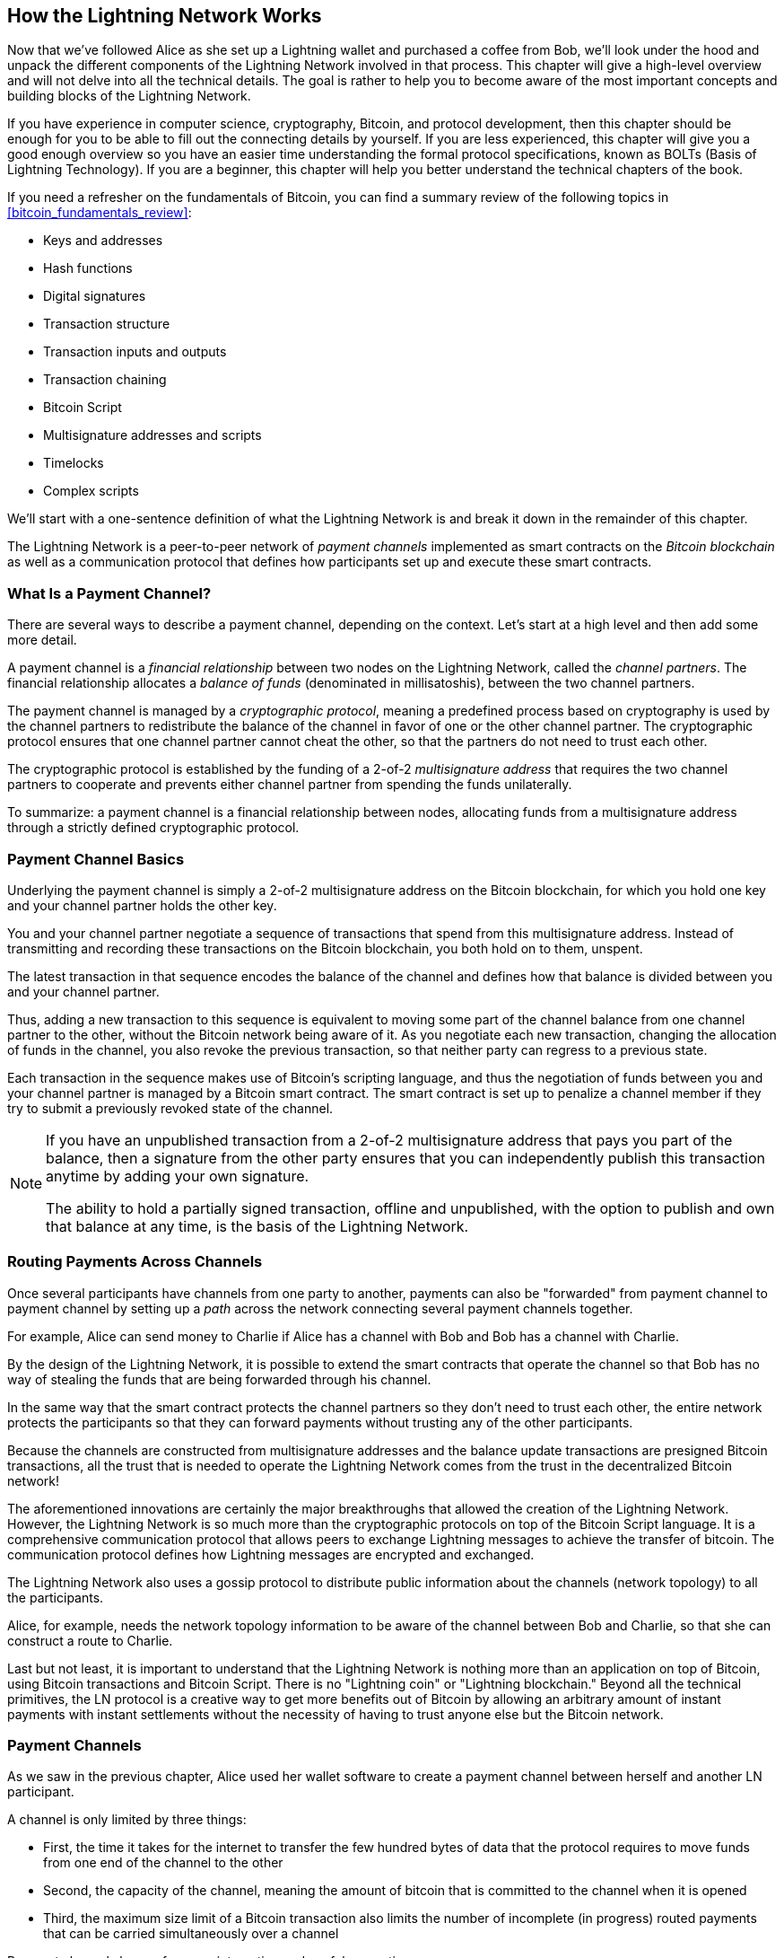 [[ch03_How_Lightning_Works]]
== How the Lightning Network Works

((("Lightning Network (generally)","mechanism of operation", id="ix_03_how_ln_works-asciidoc0", range="startofrange")))Now that we've followed Alice as she set up a Lightning wallet and purchased a coffee from Bob, we'll look under the hood and unpack the different components of the Lightning Network involved in that process.
This chapter will give a high-level overview and will not delve into all the technical details.
The goal is rather to help you to become aware of the most important concepts and building blocks of the Lightning Network.

If you have experience in computer science, cryptography, Bitcoin, and protocol development, then this chapter should be enough for you to be able to fill out the connecting details by yourself.
If you are less experienced, this chapter will give you a good enough overview so you have an easier time understanding the formal protocol specifications, known as BOLTs (Basis of Lightning Technology).
If you are a beginner, this chapter will help you better understand the technical chapters of the book.

If you need a refresher on the fundamentals of Bitcoin, you can find a summary review of the following topics in <<bitcoin_fundamentals_review>>:

* Keys and addresses
* Hash functions
* Digital signatures
* Transaction structure
* Transaction inputs and outputs
* Transaction chaining
* Bitcoin Script
* Multisignature addresses and scripts
* Timelocks
* Complex scripts

We'll start with a one-sentence definition of what the Lightning Network is and break it down in the remainder of this chapter.

The Lightning Network is a peer-to-peer network of _payment channels_ implemented as smart contracts on the _Bitcoin blockchain_ as well as a communication protocol that defines how participants set up and execute these smart contracts.

[[what_is_payment_channel]]
=== What Is a Payment Channel?

((("Lightning Network (generally)","payment channel defined")))((("payment channel","defined")))There are several ways to describe a payment channel, depending on the context. Let's start at a high level and then add some more detail.

A payment channel is a _financial relationship_ between two nodes on the Lightning Network, called the _channel partners_. The financial relationship allocates a _balance of funds_ (denominated in millisatoshis), between the two channel partners.

((("cryptographic protocol")))The payment channel is managed by a _cryptographic protocol_, meaning a predefined process based on cryptography is used by the channel partners to redistribute the balance of the channel in favor of one or the other channel partner. The cryptographic protocol ensures that one channel partner cannot cheat the other, so that the partners do not need to trust each other.

The cryptographic protocol is established by the funding of a 2-of-2 _multisignature address_ that requires the two channel partners to cooperate and prevents either channel partner from spending the funds unilaterally.

To summarize: a payment channel is a financial relationship between nodes, allocating funds from a multisignature address through a strictly defined cryptographic protocol.

=== Payment Channel Basics

((("Lightning Network (generally)","payment channel basics")))((("payment channel","basics")))Underlying the payment channel is simply a 2-of-2 multisignature address on the Bitcoin blockchain, for which you hold one key and your channel partner holds the other key.

You and your channel partner negotiate a sequence of transactions that spend from this multisignature address. Instead of transmitting and recording these transactions on the Bitcoin blockchain, you both hold on to them, unspent.

The latest transaction in that sequence encodes the balance of the channel and defines how that balance is divided between you and your channel partner.

Thus, adding a new transaction to this sequence is equivalent to moving some part of the channel balance from one channel partner to the other, without the Bitcoin network being aware of it. As you negotiate each new transaction, changing the allocation of funds in the channel, you also revoke the previous transaction, so that neither party can regress to a previous state.

Each transaction in the sequence makes use of Bitcoin's scripting language, and thus the negotiation of funds between you and your channel partner is managed by a Bitcoin smart contract.
The smart contract is set up to penalize a channel member if they try to submit a previously revoked state of the channel.

[NOTE]
====
If you have an unpublished transaction from a 2-of-2 multisignature address that pays you part of the balance, then a signature from the other party ensures that you can independently publish this transaction anytime by adding your own signature.

The ability to hold a partially signed transaction, offline and unpublished, with the option to publish and own that balance at any time, is the basis of the Lightning Network.
====

=== Routing Payments Across Channels

((("Lightning Network (generally)","routing payments across channels")))((("payment channel","routing payments across channels")))Once several participants have channels from one party to another, payments can also be "forwarded" from payment channel to payment channel by setting up a _path_ across the network connecting several payment channels together.

For example, Alice can send money to Charlie if Alice has a channel with Bob and Bob has a channel with Charlie.

By the design of the Lightning Network, it is possible to extend the smart contracts that operate the channel so that Bob has no way of stealing the funds that are being forwarded through his channel.

In the same way that the smart contract protects the channel partners so they don't need to trust each other, the entire network protects the participants so that they can forward payments without trusting any of the other participants.

Because the channels are constructed from multisignature addresses and the balance update transactions are presigned Bitcoin transactions, all the trust that is needed to operate the Lightning Network comes from the trust in the decentralized Bitcoin network!

The aforementioned innovations are certainly the major breakthroughs that allowed the creation of the Lightning Network.
However, the Lightning Network is so much more than the cryptographic protocols on top of the Bitcoin Script language.
It is a comprehensive communication protocol that allows peers to exchange Lightning messages to achieve the transfer of bitcoin.
The communication protocol defines how Lightning messages are encrypted and exchanged.

The Lightning Network also uses a gossip protocol to distribute public information about the channels (network topology) to all the participants.

Alice, for example, needs the network topology information to be aware of the channel between Bob and Charlie, so that she can construct a route to Charlie.

Last but not least, it is important to understand that the Lightning Network is nothing more than an application on top of Bitcoin, using Bitcoin transactions and Bitcoin Script. There is no "Lightning coin" or "Lightning blockchain."
Beyond all the technical primitives, the LN protocol is a creative way to get more benefits out of Bitcoin by allowing an arbitrary amount of instant payments with instant settlements without the necessity of having to trust anyone else but the Bitcoin network.

=== Payment Channels

As we saw in the previous chapter, Alice used her wallet software to create a payment channel between herself and another LN participant.

((("payment channel","limitations on")))A channel is only limited by three things:

* First, the time it takes for the internet to transfer the few hundred bytes of data that the protocol requires to move funds from one end of the channel to the other

* Second, the capacity of the channel, meaning the amount of bitcoin that is committed to the channel when it is opened

* Third, the maximum size limit of a Bitcoin transaction also limits the number of incomplete (in progress) routed payments that can be carried simultaneously over a channel

((("payment channel","useful properties")))Payment channels have a few very interesting and useful properties:

* Because the time to update a channel is primarily bound by the communication speed of the internet, making a payment on a payment channel can be almost instant.

* If the channel is open, making a payment does not require the confirmation of Bitcoin blocks. In fact&#x2014;as long as you and your channel partner follow the protocol&#x2014;it does not require any interaction with the Bitcoin network or anyone else other than your channel partner.

[role="pagebreak-before"]
* The cryptographic protocol is constructed such that there is little to no trust needed between you and your channel partner. If your partner becomes unresponsive or tries to cheat you, you can ask the Bitcoin system to act as a "court," resolving the smart contract you and your partner have previously agreed upon.

* Payments made in a payment channel are only known to you and your partner. In that sense, you gain privacy compared to Bitcoin, where every transaction is public.  Only the final balance, which is the aggregate of all payments in that channel, will become visible on the Bitcoin blockchain.

Bitcoin was about five years old when talented developers first figured out how bidirectional, indefinite lifetime, routable payment channels could be constructed, and by now there are at least three different known methods.

This chapter will focus on the channel construction method first described in the https://lightning.network/lightning-network-paper.pdf[Lightning Network whitepaper] by Joseph Poon and Thaddeus Dryja in 2015. ((("Poon-Dryja channels")))These are known as _Poon-Dryja_ channels, and are the channel construction method currently used in the Lightning Network.
The other two proposed methods are _Duplex Micropayment_ channels, introduced by Christian Decker around the same time as the Poon-Dryja channels and _eltoo_ channels, introduced in https://blockstream.com/eltoo.pdf["eltoo: A Simple Layer2 Protocol for Bitcoin"]  by Christian Decker, Rusty Russel, and (coauthor of this book) Olaoluwa Osuntokun in 2018.

eltoo channels have some interesting properties and simplify the implementation of payment channels. However, eltoo channels require a change in the Bitcoin Script language and therefore cannot be implemented on the Bitcoin mainnet as of 2020.

==== Multisignature Address

((("multisignature addresses")))((("payment channel","multisignature addresses")))Payment channels are built on top of 2-of-2 multisignature addresses.

In summary, a multisignature address is where bitcoin is locked so that it requires multiple signatures to unlock and spend. In a 2-of-2 multisignature address, as used in the Lightning Network, there are two participating signers and _both_ need to sign to spend the funds.

Multisignature scripts and addresses are explained in more detail in <<multisig>>.

[role="pagebreak-before less_space"]
==== Funding Transaction

((("funding transaction")))((("payment channel","funding transaction")))The fundamental building block of a payment channel is a 2-of-2 multisignature address. One of the two channel partners will fund the payment channel by sending bitcoin to the multisignature address. This transaction is called the _funding transaction_, and is recorded on the Bitcoin blockchain.footnote:[While the original Lightning whitepaper described channels funded by both channel partners, the current specification, as of 2020, assumes that just one partner commits funds to the channel. As of May 2021, dual-funded lightning channels are experimental in the c-lightning LN implementation.]

Even though the funding transaction is public, it is not obvious that it is a Lightning payment channel until it is closed unless the channel is publicly advertised. Channels are typically publicly announced by routing nodes that wish to forward payments. However, nonadvertised channels also exist, and are usually created by mobile nodes that don't actively participate in routing. Furthermore, channel payments are still not visible to anyone other than the channel partners, nor is the distribution of the channel balance between them.

((("channel capacity")))The amount deposited in the multisignature address is called the _channel capacity_ and sets the maximum amount that can be sent across the payment channel. However, since funds can be sent back and forth, the channel capacity is not the upper limit on how much value can flow across the channel. That's because if the channel capacity is exhausted with payments in one direction, it can be used to send payments in the opposite direction again.


[NOTE]
====
The funds sent to the multisignature address in the funding transaction are sometimes referred to as "locked in a Lightning channel." However, in practice, funds in a Lightning channel are not "locked" but rather "unleashed." Lightning channel funds are more liquid than funds on the Bitcoin blockchain, as they can be spent faster, cheaper, and more privately. There are some disadvantages to moving funds into the Lightning Network (such as the need to keep them in a "hot" wallet), but the idea of "locking funds" in Lightning is misleading.
====

===== Example of a poor channel opening procedure

((("payment channel","example of poor channel opening procedure")))If you think carefully about 2-of-2 multisignature addresses, you will realize that putting your funds into such an address seems to carry some risk. What if your channel partner refuses to sign a transaction to release the funds? Are they stuck forever? Let's now look at that scenario and how the LN protocol avoids it.

Alice and Bob want to create a payment channel. They each create a private/public key pair and then exchange public keys. Now, they can construct a multisignature 2-of-2 with the two public keys, forming the foundation for their payment channel.

Next, Alice constructs a Bitcoin transaction sending a few mBTC to the multisignature address created from Alice's and Bob's public keys. If Alice doesn't take any additional steps and simply broadcasts this transaction, she has to trust that Bob will provide his signature to spend from the multisignature address. Bob, on the other hand, has the chance to blackmail Alice by withholding his signature and denying Alice access to her funds.

To prevent this, Alice will need to create an additional transaction that spends from the multisignature address, refunding her mBTC. Alice then has Bob sign the refund transaction _before_ broadcasting her funding transaction to the Bitcoin network. This way, Alice can get a refund even if Bob disappears or fails to cooperate.

The "refund" transaction that protects Alice is the first of a class of transactions called _commitment transactions_, which we will examine in more detail next.

==== Commitment Transaction

((("commitment transactions")))((("payment channel","commitment transaction")))A _commitment transaction_ is a transaction that pays each channel partner their channel balance and ensures that the channel partners do not have to trust each other. By signing a commitment transaction, each channel partner "commits" to the current balance and gives the other channel partner the ability to get their funds back whenever they want.

By holding a signed commitment transaction, each channel partner can get their funds even without the cooperation of the other channel partner. This protects them against the other channel partner's disappearance, refusal to cooperate, or attempt to cheat by violating the payment channel protocol.

The commitment transaction that Alice prepared in the previous example was a refund of her initial payment to the multisignature address. More generally, however, a commitment transaction splits the funds of the payment channel, paying the two channel partners according to the distribution (balance) they each hold. At first, Alice holds all the balance, so it is a simple refund. But as funds flow from Alice to Bob, they will exchange signatures for new commitment transactions that represent the new balance distribution, with some part of the funds paid to Alice and some paid to Bob.

Let's assume that Alice opens a channel with a capacity of 100,000 satoshi with Bob.
Initially, Alice owns 100,000 satoshi, the entirety of the funds in the channel. Here's how the payment channel protocol works:

. Alice creates a new private/public key pair and informs Bob that she wishes to open a channel via the `open_channel` message (a message in the LN protocol).
. Bob also creates a new private/public key pair and agrees to accept a channel from Alice, sending his public key to Alice via the `accept_channel` message.
. Alice now creates a funding transaction from her wallet that sends 100k satoshi to the multisignature address with a locking script: +2 <PubKey Alice> <PubKey Bob> 2 CHECKMULTISIG+.
. Alice does not yet broadcast this funding transaction but sends Bob the transaction ID in a `funding_created` message along with her signature for Bob's commitment transaction.
. Both Alice and Bob create their version of a commitment transaction. This transaction will spend from the funding transaction and send all the bitcoin back to an address controlled by Alice.
. Alice and Bob don't need to exchange these commitment transactions, since they each know how they are constructed and can build both independently (because they've agreed on a canonical ordering of the inputs and outputs). They only need to exchange signatures.
. Bob provides a signature for Alice's commitment transaction and sends this back to Alice via the `funding_signed` message.
. Now that signatures have been exchanged, Alice will broadcast the funding transaction to the Bitcoin network.

By following this protocol, Alice does not give up ownership of her 100k satoshi even though the funds are sent to a 2-of-2 multisignature address for which Alice controls only one key.
If Bob stops responding to Alice, she will be able to broadcast her commitment transaction and receive her funds back.
Her only costs are the fees for the on-chain transactions.
As long as she follows the protocol, this is her only risk when opening a channel.

After this initial exchange, commitment transactions are created each time the channel balance changes. In other words, each time a payment is sent between Alice and Bob, new commitment transactions are created and signatures are exchanged. Each new commitment transaction encodes the latest balance between Alice and Bob.

If Alice wants to send 30k satoshi to Bob, both would create a new version of their commitment transactions, which would now pay 70k satoshi to Alice and 30k satoshi to Bob. By encoding a new balance for Alice and Bob, the new commitment transactions are the means by which a payment is "sent" across the channel.

Now that we understand commitment transactions, let's look at some of the more subtle details. You may notice that this protocol leaves a way for either Alice or Bob to cheat.

==== Cheating with Prior State

((("cheating","with prior state", id="ix_03_how_ln_works-asciidoc1", range="startofrange")))((("payment channel","cheating with prior state", id="ix_03_how_ln_works-asciidoc2", range="startofrange")))How many commitment transactions does Alice hold after she pays 30k satoshi to Bob? She holds two: the original one paying her 100k satoshi and the more recent one, paying her 70k satoshi and Bob 30k satoshi.

In the channel protocol we have seen so far, nothing stops Alice from publishing a previous commitment transaction. A cheating Alice could publish the commitment transaction that grants her 100k satoshi.
Since that commitment transaction was signed by Bob, he can't prevent Alice from transmitting it.

Some mechanism is needed to prevent Alice from publishing an old commitment transaction. Let's now find out how this can be achieved and how it enables the Lightning Network to operate without requiring any trust between Alice and Bob.

Because Bitcoin is censorship resistant, no one can prevent someone from publishing an old commitment transaction. To prevent this form of cheating, commitment transactions are constructed so that if an old one is transmitted, the cheater can be punished. By making the penalty large enough, we create a strong incentive against cheating, and this makes the system secure.

The way the penalty works is by giving the cheated party an opportunity to claim the balance of the cheater. So if someone attempts to cheat by broadcasting an old commitment transaction, in which they are paid a higher balance than they are due, the other party can punish them by taking _both_ their own balance and the balance of the cheater. The cheater loses everything.

[TIP]
====
You might notice that if Alice drains her channel balance almost completely, she could then try cheating with little risk. Bob's penalty wouldn't be so painful if her channel balance is low. To prevent this, the Lightning protocol requires each channel partner to keep a minimum balance in the channel (called the _reserve_) so they always have "skin in the game."
====

Let us go through the channel construction scenario again, adding a penalty mechanism to protect against cheating:

. Alice creates a channel with Bob and puts 100k satoshi into it.
. Alice sends 30k satoshi to Bob.
. Alice tries to cheat Bob out of his earned 30k satoshi by publishing an old commitment transaction claiming the full 100k satoshi for herself.
. Bob detects the fraud and punishes Alice by taking the full 100k satoshi for himself.
. Bob ends up with 100k satoshi, gaining 70k satoshi for catching Alice cheating.
. Alice ends up with 0 satoshi.
. Trying to cheat Bob out of 30k satoshi, she loses the 70k satoshi she owned.

With a strong penalty mechanism, Alice is not tempted to cheat by publishing an old commitment transaction because she risks losing her entire balance.

[NOTE]
====
In Chapter 12 of _Mastering Bitcoin_, Andreas Antonopoulos (the coauthor of this book) states it as follows:
"A key characteristic of Bitcoin is that once a transaction is valid, it remains valid and does not expire. The only way to cancel a transaction is by double-spending its inputs with another transaction before it is mined."
====

Now that we understand _why_ a penalty mechanism is needed and how it will prevent cheating, let's see _how_ it works in detail.

Usually, the commitment transaction has at least two outputs, paying each channel partner. ((("revocation secret")))((("timelock delay")))We change this to add a _timelock delay_ and a _revocation secret_ to one of the payments. The timelock prevents the owner of the output from spending it immediately once the commitment transaction is included in a block. The revocation secret allows either party to immediately spend that payment, bypassing the timelock.

So, in our example, Bob holds a commitment transaction that pays Alice _immediately_, but his own payment is delayed and revocable. Alice also holds a commitment transaction, but hers is the opposite: it pays Bob immediately but her own payment is delayed and revocable.

The two channel partners hold half of the revocation secret, so that neither one knows the whole secret. If they share their half, then the other channel partner has the full secret and can use it to exercise the revocation condition. When signing a new commitment transaction, each channel partner revokes the previous commitment by giving the other party their half of the revocation secret.

We will examine the revocation mechanism in more detail in <<revocation>>, where we will learn the details of how revocation secrets are constructed and used.

In simple terms, Alice signs Bob's new commitment transaction only if Bob offers his half of the revocation secret for the previous commitment. Bob only signs Alice's new commitment transaction if she gives him her half of the revocation secret from the previous commitment.

With each new commitment, they exchange the necessary "punishment" secret that allows them to effectively _revoke_ the prior commitment transaction by making it unprofitable to transmit. Essentially, they destroy the ability to use old commitments as they sign the new ones. What we mean is that while it is still technically possible to use old commitments, the penalty mechanism makes it economically irrational to pass:[<span class="keep-together">do so</span>].

The timelock is set to a number of blocks up to 2,016 (approximately two weeks). If either channel partner publishes a commitment transaction without cooperating with the other partner, they will have to wait for that number of blocks (e.g., two weeks) to claim their balance. The other channel partner can claim their own balance at any time. Furthermore, if the commitment they published was previously revoked, the channel partner can _also_ immediately claim the cheating party's balance, bypassing the timelock and punishing the cheater.

The timelock is adjustable and can be negotiated between channel partners. Usually, it is longer for larger capacity channels, and shorter for smaller channels, to align the incentives with the value of the funds.

For every new update of the channel balance, new commitment transactions and new revocation secrets have to be created and saved. As long as a channel remains open, all revocation secrets _ever created_ for the channel need to be kept because they might be needed in the future. Fortunately, the secrets are rather small and it is only the channel partners who need to keep them, not the entire network. Furthermore, due to a smart derivation mechanism used to derive revocation secrets, we only need to store the most recent secret, because previous secrets can be derived from it (see <<revocation_secret_derivation>>).

Nevertheless, managing and storing the revocation secrets is one of the more elaborate parts of Lightning nodes that require node operators to maintain backups.

[NOTE]
====
Technologies such as watchtower services or changing the channel construction protocol to the eltoo protocol might be future strategies to mitigate these issues and reduce the need for revocation secrets, penalty transactions, and channel backups.
====

Alice can close the channel at any time if Bob does not respond, claiming her fair share of the balance.
After publishing the _last_ commitment transaction on-chain, Alice has to wait for the timelock to expire before she can spend her funds from the commitment transaction. As we will see later, there is an easier way to close a channel without waiting, as long as Alice and Bob are both online and cooperate to close the channel with the correct balance allocation. But the commitment transactions stored by each channel partner act as a fail-safe, ensuring they do not lose funds if there is a problem with their channel partner.(((range="endofrange", startref="ix_03_how_ln_works-asciidoc2")))(((range="endofrange", startref="ix_03_how_ln_works-asciidoc1")))

==== Announcing the Channel

((("payment channel","announcing the channel")))((("public channel, announcing")))Channel partners can agree to announce their channel to the whole Lightning Network, making it a _public channel_. To announce the channel, they use the Lightning Network's gossip protocol to tell other nodes about the existence, capacity, and fees of the channel.

Announcing channels publicly allows other nodes to use them for payment routing, thereby also generating routing fees for the channel partners.

((("unannounced channels")))By contrast, the channel partners may decide not to announce the channel, making it an _unannounced_ channel.


[NOTE]
====
You may hear the term "private channel" used to describe an unannounced channel. We avoid using that term because it is misleading and creates a false sense of privacy. Although an unannounced channel will not be known to others while it is in use, its existence and capacity will be revealed when the channel closes because those details will be visible on-chain in the final settlement transaction. Its existence can also leak in a variety of other ways, so we avoid calling it "private."
====

Unannounced channels are still used to route payments but only by the nodes that are aware of their existence, or given "routing hints" about a path that includes an unannounced channel.

When a channel and its capacity are publicly announced using the gossip protocol, the announcement can also include information about the channel (metadata), such as its routing fees and timelock duration.

When new nodes join the Lightning Network, they collect the channel announcements propagated via the gossip protocol from their peers, building an internal map of the Lightning Network. This map can then be used to find paths for payments, connecting channels together end-to-end.

==== Closing the Channel

((("closing the channel", id="ix_03_how_ln_works-asciidoc3", range="startofrange")))((("payment channel","closing the channel", id="ix_03_how_ln_works-asciidoc4", range="startofrange")))The best way to close a channel is...to not close it!
Opening and closing channels requires an on-chain transaction, which will incur transaction fees.
So it's best to keep channels open as long as possible.
You can keep using your channel to make and forward payments, as long as you have sufficient capacity on your end of the channel.
But even if you send all the balance to the other end of the channel, you can then use the channel to receive payments from your channel partner.
This concept of using a channel in one direction and then using it in the opposite direction is called "rebalancing," and we will examine it in more detail in another chapter.
By rebalancing a channel, it can be kept open almost indefinitely and used for an essentially unlimited number of payments.


However, sometimes closing a channel is desirable or necessary. For example:

* You want to reduce the balance held on your Lightning channels for security reasons and want to send funds to "cold storage."
* Your channel partner becomes unresponsive for a long time and you cannot use the channel anymore.
* The channel is not being used often because your channel partner is not a well-connected node, so you want to use the funds for another channel with a better-connected node.
* Your channel partner has breached the protocol either due to a software bug or on purpose, forcing you to close the channel to protect your funds.

There are three ways to close a payment channel:

* Mutual close (the good way)
* Force close (the bad way)
* Protocol breach (the ugly way)

Each of these methods is useful for different circumstances, which we will explore in the next sections of this chapter.
For example, if your channel partner is offline, you will not be able to follow "the good way" because a mutual close cannot be done without a cooperating partner.
Usually, your LN software will automatically select the best closing mechanism available under the circumstances.

===== Mutual close (the good way)

((("closing the channel","mutual close")))((("mutual close")))Mutual close is when both channel partners agree to close a channel, and is the preferred method of channel closure.

When you decide that you want to close a channel, your LN node will inform your channel partner about your intention.
Now both your node and the channel partner's node work together to close the channel.
No new routing attempts will be accepted from either channel partner, and any ongoing routing attempts will be settled or removed after they time out.
Finalizing the routing attempts takes time, so a mutual close can also take some time to complete.

((("closing transactions")))Once there are no pending routing attempts, the nodes cooperate to prepare a _closing transaction_.
This transaction is similar to the commitment transaction: it encodes the last balance of the channel, but the outputs are NOT encumbered with a timelock.

The on-chain transaction fees for the closing transaction are paid by the channel partner who opened the channel and not by the one who initiated the closing procedure.
Using the on-chain fee estimator, the channel partners agree on the appropriate fee and both sign the closing transaction.

Once the closing transaction is broadcast and confirmed by the Bitcoin network, the channel is effectively closed and each channel partner has received their share of the channel balance.
Despite the waiting time, a mutual close is typically faster than a force close.


===== Force close (the bad way)

((("closing the channel","force close")))((("force close")))A force close is when one channel partner attempts to close a channel without the other channel partner's consent.

This usually happens when one of the channel partners is unreachable, so a mutual close is not possible.
In this case, you would initiate a force close to unilaterally close the channel and "free" the funds.

To initiate a force close, you can simply publish the last commitment transaction your node has.
After all, that's what commitment transactions are for&#x2014;they offer a guarantee that you don't need to trust your channel partner to retrieve the balance of your channel.

((("commitment transactions","during force close")))Once you broadcast the last commitment transaction to the Bitcoin network and it is confirmed, it will create two spendable outputs, one for you and one for your partner.
As we discussed previously, the Bitcoin network has no way of knowing if this was the most recent commitment transaction or an old one which was published to steal from your partner.
Hence this commitment transaction will give a slight advantage to your partner.
The partner who initiated the force close will have their output encumbered by a timelock, and the other partner's output will be spendable immediately.
In the case that you broadcasted an earlier commitment transaction, the timelock delay gives your partner the opportunity to dispute the transaction using the revocation secret and punish you for cheating.

When publishing a commitment transaction during a force close, the on-chain fees will be higher than a mutual close for several reasons:

. When the commitment transaction was negotiated, the channel partners didn't know how much the on-chain fees would be at the future time the transaction would be broadcast. Since the fees cannot be changed without changing the outputs of the commitment transaction (which needs both signatures), and since the force close happens when a channel partner is not available to sign, the protocol developers decided to be very generous with the fee rate included in the commitment transactions. It can be up to five times higher than the fee estimators suggest at the time the commitment transaction is negotiated.
. The commitment transaction includes additional outputs for any pending routing attempts hash time-locked contracts (HTLCs), which makes the commitment transaction larger (in terms of bytes) than a mutual close transaction. Larger transactions incur more fees.
. Any pending routing attempts will have to be resolved on-chain, causing additional on-chain transactions.

[NOTE]
====
Hash time-locked contracts (HTLCs) will be covered in detail in <<htlcs>>.
For now, assume that these are payments that are routed across the Lightning Network, rather than payments made directly between the two channel partners.
These HTLCs are carried as additional outputs in the commitment transactions, thereby increasing the transaction size and on-chain fees.
====

In general, a force close is not recommended unless absolutely necessary.
Your funds will be locked for a longer time and the person who opened the channel will have to pay higher fees.
Furthermore, you might have to pay on-chain fees to abort or settle routing attempts even if you didn't open the channel.

If the channel partner is known to you, you might consider contacting that individual or company to inquire why their Lightning node is down and request that they restart it so that you can achieve a mutual close of the channel.

You should consider a force close only as the last resort.

===== Protocol breach (the ugly way)

((("closing the channel","protocol breach")))((("protocol breach")))A protocol breach is when your channel partner tries to cheat you, whether deliberately or not, by publishing an outdated commitment transaction to the Bitcoin blockchain, essentially initiating a (dishonest) force close from their side.

Your node must be online and watching new blocks and transactions on the Bitcoin blockchain to detect this.

Because your channel partner's payment will be encumbered by a timelock, your node has some time to act to detect a protocol breach and publish a ((("punishment transaction")))_punishment transaction_ before the timelock expires.

If you successfully detect the protocol breach and enforce the penalty, you will receive all of the funds in the channel, including your channel partner's funds.

In this scenario, the channel closure will be rather fast.
You will have to pay on-chain fees to publish the punishment transaction, but your node can set these fees according to the fee estimation and not overpay.
You will generally want to pay higher fees to guarantee confirmation as soon as possible.
However, because you will eventually receive all of the cheater's funds, it is essentially the cheater who will be paying for this transaction.

If you fail to detect the protocol breach and the timelock expires, you will receive only the funds allocated to you by the commitment transaction your partner published.
Any funds you received after this will have been stolen by your partner.
If there is any balance allocated to you, you will have to pay on-chain fees to collect that balance.

As with a force close, all pending routing attempts will also have to be resolved in the commitment transaction.

A protocol breach can be executed faster than a mutual close because you do not wait to negotiate a close with your partner, and faster than a force close because you do not need to wait for your timelock to expire.

Game theory predicts that cheating is not an appealing strategy because it is easy to detect a cheater, and the cheater risks losing _all_ of their funds while only standing to gain what they had in an earlier state.
Furthermore, as the Lightning Network matures, and watchtowers become widely available, cheaters will be detectable by a third party even if the cheated channel partner is offline.

Hence, we do not recommend cheating.
We do, however, recommend that anyone catching a cheater punish them by taking their funds.

So, how do you catch a cheat or a protocol breach in your day-to-day activities?
You do so by running software that monitors the public Bitcoin blockchain for on-chain transactions that correspond to any commitment transactions for any of your channels.
This software is one of three types:

* A properly maintained Lightning node, running 24/7
* A single-purpose watchtower node that you run to watch your channels
* A third-party watchtower node that you pay to watch your channels

Remember that the commitment transaction has a timeout period specified in a given number of blocks, up to a maximum of 2,016 blocks.
As long as you run your Lightning node once before the timeout period is reached, it will catch all cheating attempts.
It is not advisable to take this kind of risk; it is important to keep a well-maintained node running continuously (see <<continuous_operation>>).(((range="endofrange", startref="ix_03_how_ln_works-asciidoc4")))(((range="endofrange", startref="ix_03_how_ln_works-asciidoc3")))

=== Invoices

((("Lightning invoices", id="ix_03_how_ln_works-asciidoc5", range="startofrange")))Most payments on the Lightning Network start with an invoice, generated by the recipient of the payment. In our previous example, Bob creates an invoice to request a payment from Alice.

[NOTE]
====
There is a way to send an unsolicited payment without an invoice, using a workaround in the protocol called +keysend+. We will examine this in  <<keysend>>.
====

An invoice is a simple payment instruction containing information such as a unique payment identifier (called a payment hash), a recipient, an amount, and an optional text description.

((("payment hash")))The most important part of the invoice is the payment hash, which allows the payment to travel across multiple channels in an _atomic_ way. Atomic, in computer science, means any action or state change that is either completed successfully or not at all&#x2014;there is no possibility of an intermediate state or partial action. In the Lightning Network, that means that the payment either travels the whole path or fails completely. It cannot be partially completed such that an intermediate node on the path can receive the payment and keep it.
There is no such thing as a "partial payment" or "partly successful payment."

Invoices are not communicated over the Lightning Network. Instead, they are communicated "out of band," using any other communication mechanism. This is similar to how Bitcoin addresses are communicated to senders outside the Bitcoin network: as a QR code, over email, or a text message. For example, Bob can present a Lightning invoice to Alice as a QR code, via email, or through any other message channel.

Invoices are usually encoded either as a long __bech32__-encoded string or as a QR code, to be scanned by a smartphone Lightning wallet. The invoice contains the amount of bitcoin that is requested and a signature of the recipient. The sender uses the signature to extract the public key (also known as the node ID) of the recipient so that the sender knows where to send the payment.

((("Bitcoin–Lightning Network comparisons","addresses versus invoices")))Did you notice how this contrasts with Bitcoin and how different terms are used? In Bitcoin, the recipient passes an address to the sender. In Lightning, the recipient creates an invoice and sends an invoice to the sender. In Bitcoin, the sender sends funds to an address. In Lightning, the sender pays an invoice and the payment gets routed to the recipient. Bitcoin is based on the concept of an "address," and Lightning is a payment network based on the concept of an "invoice." In Bitcoin, we create a "transaction," whereas in Lightning we send a "payment."

==== Payment Hash and Preimage

((("Lightning invoices","payment hash/preimage")))The most important part of the invoice is the _payment hash_. When constructing the invoice, Bob will make a payment hash as follows:

1. ((("payment secret (preimage)")))((("preimage (payment secret)")))Bob chooses a random number _r_. This random number is called the _preimage_ or _payment secret_.
2. Bob uses SHA-256 to calculate the hash _H_ of _r_ called the _payment hash_: pass:[<br/>]_H_ = SHA-256(_r_).

[NOTE]
====
The term _preimage_ comes from mathematics. In any function pass:[<span class="keep-together"><em>y</em> = <em>f</em>(<em>x</em>)</span>], the set of inputs that produce a certain value _y_ are called the preimage of _y_. In this case, the function is the SHA-256 hash algorithm, and any value _r_ that produces the hash _H_ is called a preimage.
====

There is no known way to find the inverse of SHA-256 (i.e., compute a preimage from a hash). Only Bob knows the value _r_, so it is Bob's secret. But once Bob reveals _r_, anyone who has the hash _H_ can check that _r_ is the correct secret, by calculating SHA-256(_r_) and seeing that it matches _H_.

The payment process of the Lightning Network is only secure if _r_ is chosen completely randomly and is not predictable. This security relies on the fact that hash functions cannot be inverted or feasibly brute-forced and, therefore, no one can find _r_ from _H_.

==== Additional Metadata

((("Lightning invoices","additional metadata")))((("metadata, Lightning invoices and")))Invoices can optionally include other useful metadata such as a short text description. If a user has several invoices to pay, the user can read the description and be reminded of what the invoice is about.

((("routing hints")))The invoice can also include some _routing hints_, which allow the sender to use unannounced channels to construct a route to the recipient. Routing hints can also be used to suggest public channels, for example, channels known by the recipient to have enough inbound capacity to route the payment.

In case the sender's Lightning node is unable to send the payment over the Lightning Network, invoices can optionally include an on-chain Bitcoin address as a fallback.

[NOTE]
====
While it is always possible to "fall back" to an on-chain Bitcoin transaction, it is actually better to open a new channel to the recipient instead. If you have to incur on-chain fees to make a payment, you might as well incur those fees to open a channel and make the payment over Lightning. After the payment is made, you are left with an open channel that has liquidity on the recipient's end and can be used to route payments back to your Lightning node in the future. One on-chain transaction gives you a payment and a channel for future use.
====


Lightning invoices contain an expiry date. Since the recipient must keep the preimage _r_ for every invoice issued, it is useful to have invoices expire so that these preimages do not need to be kept forever. Once an invoice expires or is paid, the recipient can discard the preimage.(((range="endofrange", startref="ix_03_how_ln_works-asciidoc5")))

=== Delivering the Payment

((("Lightning Network (generally)","delivering payment", id="ix_03_how_ln_works-asciidoc6", range="startofrange")))((("payment","delivering", id="ix_03_how_ln_works-asciidoc7", range="startofrange")))((("payment delivery", seealso="pathfinding", id="ix_03_how_ln_works-asciidoc8", range="startofrange")))We have seen how the recipient creates an invoice that contains a payment hash. This payment hash will be used to move the payment across a series of payment channels, from sender to recipient, even if they do not have a direct payment channel between them.

In the next few sections, we will dive into the ideas and methods that are being used to deliver a payment over the Lightning Network and use all the concepts we have presented so far.

First, let's look at the Lightning Network's communication protocol.

==== The Peer-to-Peer Gossip Protocol

((("gossip protocol","peer-to-peer", id="ix_03_how_ln_works-asciidoc9", range="startofrange")))((("payment delivery","peer-to-peer gossip protocol", id="ix_03_how_ln_works-asciidoc10", range="startofrange")))((("peer-to-peer gossip protocol", id="ix_03_how_ln_works-asciidoc11", range="startofrange")))As we mentioned previously, when a payment channel is constructed, the channel partners have the option of making it public, announcing its existence and details to the whole Lightning Network.

Channel announcements are communicated over a peer-to-peer _gossip protocol_. A peer-to-peer protocol is a communications protocol in which each node connects to a random selection of other nodes in the network, usually over TCP/IP. Each of the nodes that are directly connected (over TCP/IP) to your node are called your _peers_. Your node, in turn, is one of their peers. Keep in mind that when we say that your node is connected to other peers, we don't mean that you have payment channels, but only that you are connected via the gossip protocol.

((("channel_announcement message","peer-to-peer gossip protocol and")))After opening a channel, a node may choose to send out an announcement of the channel via the `channel_announcement` message to its peers.
Every peer validates the information from the `channel_announcement` message and verifies that the funding transaction is confirmed on the Bitcoin blockchain.
After verification, the node will forward the gossip message to its own peers, and they will forward it to their peers, and so on, spreading the announcement across the entire network.
To avoid excessive communication, the channel announcement is only forwarded by each node if it has not already forwarded that announcement previously.

((("node_announcement message","peer-to-peer gossip protocol and")))The gossip protocol is also used to announce information about known nodes with the `node_announcement` message.
For this message to be forwarded, a node has to have at least one public channel announced on the gossip protocol, again to avoid excessive communication traffic.

Payment channels have various metadata that are useful for other participants of the network.
This metadata is mainly used for making routing decisions.
((("channel_update message")))Because nodes might occasionally change the metadata of their channels, this information is shared in a `channel_update` message.
These messages will only be forwarded approximately four times a day (per channel) to prevent excessive communication.
The gossip protocol also has a variety of queries and messages to initially synchronize a node with the view of the network or to update the node's view after being offline for a while.

A major challenge for the participants of the Lightning Network is that the topology information being shared by the gossip protocol is only partial.
For example, the capacity of the payment channels is shared on the gossip protocol via the [.keep-together]#`channel_announcement`# message.
However, this information is not as useful as the actual distribution of the capacity in terms of the local balance between the two channel partners.
A node can only forward as much bitcoin as it actually owns (local balance) within that channel.

Although the Lightning Network could have been designed to share balance information of channels and a precise topology, this has not been done for several reasons:

* To protect the privacy of the users, it does not shout out every financial transaction and payment. Channel balance updates would reveal that a payment has moved across the channel. This information could be correlated to reveal all payment sources and destinations.

* To scale the amount of payments that can be conducted with the Lightning Network. Remember that the Lightning Network was created in the first place because notifying every participant about every payment does not scale well. Thus, the Lightning Network cannot be designed in a way that shares channel balance updates among participants.

* The Lightning Network is a dynamic system. It changes constantly and frequently. Nodes are being added, other nodes are being turned off, balances change, etc. Even if everything is always communicated, the information will be valid only for a short amount of time. As a matter of fact, information is often outdated by the time it is received.

We will examine the details of the gossip protocol in a later chapter.

For now, it is only important to know that the gossip protocol exists and that it is used to share topology information of the Lightning Network.
This topology information is crucial for delivering payments through the network of payment channels.(((range="endofrange", startref="ix_03_how_ln_works-asciidoc11")))(((range="endofrange", startref="ix_03_how_ln_works-asciidoc10")))(((range="endofrange", startref="ix_03_how_ln_works-asciidoc9")))


==== Pathfinding and Routing

((("pathfinding")))((("payment delivery","pathfinding and routing")))((("routing","payment delivery and")))Payments on the Lightning Network are forwarded along a _path_ made of channels linking one participant to another, from the payment source to the payment destination. The process of finding a path from source to destination is called _pathfinding_. The process of using that path to make the payment is called _routing_.

[NOTE]
====
A frequent criticism of the Lightning Network is that routing is not solved, or even that it is an "unsolvable" problem. In fact, routing is trivial. Pathfinding, on the other hand, is a difficult problem. The two terms are often confused and need to be clearly defined to identify which problem we are attempting to solve.
====

As we will see next, the Lightning Network currently uses a _source-based_ protocol for pathfinding and an _onion-routed_ protocol for routing payments. Source-based means that the sender of the payment has to find a path through the network to the intended destination. Onion-routed means that the elements of the path are layered (like an onion), with each layer encrypted so that it can only be seen by one node at a time. We will discuss onion routing in the next section.(((range="endofrange", startref="ix_03_how_ln_works-asciidoc8")))(((range="endofrange", startref="ix_03_how_ln_works-asciidoc7")))(((range="endofrange", startref="ix_03_how_ln_works-asciidoc6")))

=== Source-Based Pathfinding

((("pathfinding","source-based", id="ix_03_how_ln_works-asciidoc12", range="startofrange")))((("payment delivery","source-based pathfinding", id="ix_03_how_ln_works-asciidoc13", range="startofrange")))((("source-based pathfinding", id="ix_03_how_ln_works-asciidoc14", range="startofrange")))If we knew the exact channel balances of every channel, we could easily compute a payment path using any of the standard pathfinding algorithms taught in any computer science class. This could even be solved in a way that optimizes the fees paid to nodes for forwarding the payment.

However, the balance information of all channels is not and cannot be known to all participants of the network. We need more innovative pathfinding strategies.

With only partial information about the network topology, pathfinding is a real challenge, and active research is still being conducted into this part of the Lightning Network. The fact that the pathfinding problem is not "fully solved" in the Lightning Network is a major point of criticism toward the technology.

[NOTE]
====
One common criticism of pathfinding in the Lightning Network is that it is unsolvable because it is equivalent to the NP-complete ((("traveling salesperson problem")))_traveling salesperson problem_ (TSP), a fundamental problem in computational complexity theory. In fact, pathfinding in Lightning is not equivalent to TSP and falls into a different class of problems. We successfully solve these types of problems (pathfinding in graphs with incomplete information) every time we ask Google to give us driving directions with traffic avoidance. We also successfully solve this problem every time we route a payment on the Lightning Network.
====

Pathfinding and routing can be implemented in a number of different ways, and multiple pathfinding and routing algorithms can coexist on the Lightning Network, just as multiple pathfinding and routing algorithms exist on the internet. Source-based pathfinding is one of many possible solutions and is successful at the current scale of the Lightning Network.

The pathfinding strategy currently implemented by Lightning nodes is to iteratively try paths until one is found that has enough liquidity to forward the payment. This is an iterative process of trial and error, until success is achieved or no path is found. The algorithm currently does not necessarily result in the path with the lowest fees. While this is not optimal and certainly can be improved, even this simplistic strategy works quite well.

This "probing" is done by the Lightning node or wallet and is not directly seen by the user.
The user might only realize that probing is taking place if the payment does not complete instantly.

[NOTE]
====
On the internet, we use the Internet Protocol and an IP forwarding algorithm to forward internet packages from the sender to the destination. While these protocols have the nice property of allowing internet hosts to collaboratively find a path for information flow through the internet, we cannot reuse and adopt this protocol for forwarding payments on the Lightning Network. Unlike the internet, Lightning payments have to be _atomic_, and channel balances have to remain _private_. Furthermore, the channel capacity in Lightning changes frequently, unlike the internet where connection capacity is relatively static. These constraints require novel pass:[<span class="keep-together">strategies</span>].
====

Of course, pathfinding is trivial if we want to pay our direct channel partner and we have enough balance on our side of the channel to do so. In all other cases, our node uses information from the gossip protocol to do pathfinding. This includes currently known public payment channels, known nodes, known topology (how known nodes are connected), known channel capacities, and known fee policies set by the node owners.

==== Onion Routing

((("onion routing protocol")))((("pathfinding","onion routing protocol")))((("payment delivery","onion routing protocol")))The Lightning Network uses an _onion routing protocol_ similar to the famous Tor (The Onion Router) network.
((("SPHINX Mix Format", seealso="onion routing")))The onion routing protocol used in Lightning is called the _SPHINX Mix Format_,footnote:[George Danezis and Ian Goldberg, "Sphinx: A Compact and Provably Secure Mix Format," in _IEEE Symposium on Security and Privacy_ (New York: IEEE, 2009), 269–282.] which will be explained in detail in a later chapter.

[NOTE]
====
Lightning's onion routing SPHINX Mix Format is only similar to the Tor network routing in concept, but both the protocol and the implementation are entirely different from those used in the Tor network.
====

A payment package used for routing is called an "onion."footnote:[The term "onion" was originally used by the Tor project. Moreover, the Tor network is also called the Onion network and the project uses an onion as its logo. The top-level domain name used by Tor services on the internet is _onion_.]

Let's use the onion analogy to follow a routed payment. On its route from payment sender (payer) to payment destination (payee) the onion is passed from node to node along the path. The sender constructs the entire onion, from the center out. First, the sender creates the payment information for the (final) recipient of the payment and encrypts it with a layer of encryption that only the recipient can decrypt. Then, the sender wraps that layer with instructions for the node in the path _immediately preceding the final recipient_ and encrypts with a layer that only that node can decrypt.

The layers are built up with instructions, working backward until the entire path is encoded in layers. The sender then gives the complete onion to the first node in the path, which can only read the outermost layer. Each node peels a layer, finds instructions inside revealing the next node in the path, and passes the onion on. As each node peels one layer, it can't read the rest of the onion. All it knows is where the onion has just come from and where it is going next, without any indication as to who is the original sender or the ultimate recipient.

This continues until the onion reaches the payment destination (payee). Then, the destination node opens the onion and finds there are no further layers to decrypt and can read the payment information inside.

[NOTE]
====
Unlike a real onion, when peeling each layer, the nodes add some encrypted padding to keep the size of the onion the same for the next node. As we will see, this makes it impossible for any of the intermediate nodes to know anything about the size (length) of the path, how many nodes are involved in routing, how many nodes preceded them, or how many follow. This increases privacy by preventing trivial traffic analysis attacks.
====

The onion routing protocol used in Lightning has the following properties:

* An intermediary node can only see on which channel it received an onion and on which channel to forward the onion. This means that no routing node can know who initiated the payment and to whom the payment is destined. This is the most important property, which results in a high degree of privacy.

* The onions are small enough to fit into a single TCP/IP packet and even a link layer (e.g., Ethernet) frame. This makes traffic analysis of the payments significantly more difficult, increasing privacy further.

* The onions are constructed such that they will always have the same length independent of the position of the processing node along the path. As each layer is "peeled," the onion is padded with encrypted "junk" data to keep the size of the onion the same. This prevents intermediary nodes from knowing their position in the path.

* Onions have an HMAC (hash-based message authentication code) at each layer so that manipulations of onions are prevented and practically impossible.

* Onions can have up to around 26 hops, or onion layers if you prefer. This allows for sufficiently long paths. The precise path length available depends on the amount of bytes allocated to the routing payload at each hop.

* The encryption of the onion for every hop uses different ephemeral encryption keys. Should a key (in particular, the private key of a node) leak at some point in time, an attacker cannot decrypt them. In simpler terms, keys are never reused in order to achieve more security.

* Errors can be sent back from the erring node to the original sender, using the same onion-routed protocol. Error onions are indistinguishable from routing onions to external observers and intermediary nodes. Error routing enables the trial-and-error "probing" method used to find a path that has sufficient capacity to successfully route a payment.

Onion routing will be examined in detail in <<onion_routing>>.

==== Payment Forwarding Algorithm

((("payment delivery","payment forwarding algorithm")))Once the sender of a payment finds a possible path across the network and constructs an onion, the payment is forwarded by each node in the path. Each node processes one layer of the onion and forwards it to the next node in the path.

((("update_add_htlc message")))Each intermediary node receives a Lightning message called `update_add_htlc` with a payment hash and an onion. The intermediary node executes a series of steps, called the _payment forwarding algorithm_:

. The node decrypts the outer layer of the onion and checks the message's integrity.

. It confirms that it can fulfill the routing hints, based on the channel fees and available capacity on the outgoing channel.

. It works with its channel partner on the incoming channel to update the channel state.

. It adds some padding to the end of the onion to keep it at a constant length since it removed some data from the beginning.

. It follows the routing hints to forward the modified onion package on its outgoing payment channel by also sending an `update_add_htlc` message which includes the same payment hash and the onion.

. It works with its channel partner on the outgoing channel to update the channel state.

Of course, these steps are interrupted and aborted if an error is detected, and an error message is sent back to the originator of the `update_add_htlc` message. The error message is also formatted as an onion and sent backward on the incoming channel.

As the error propagates backward on each channel along the path, the channel partners remove the pending payment, rolling back the payment in the opposite way from which it started.

While the likelihood for a payment failure is high if it does not settle quickly, a node should never initiate another payment attempt along a different path before the onion returns with an error. The sender would pay twice if both payment attempts eventually succeeded.(((range="endofrange", startref="ix_03_how_ln_works-asciidoc14")))(((range="endofrange", startref="ix_03_how_ln_works-asciidoc13")))(((range="endofrange", startref="ix_03_how_ln_works-asciidoc12")))

=== Peer-to-Peer Communication Encryption

((("Lightning Network (generally)","peer-to-peer communication encryption")))((("peer-to-peer communication encryption")))The LN protocol is mainly a peer-to-peer protocol between its participants. As we saw in previous sections, there are two overlapping functions in the network, forming two logical networks that together are _the Lightning Network_:

1. A broad peer-to-peer network that uses a gossip protocol to propagate topology information, where peers randomly connect to each other. Peers don't necessarily have payment channels between them, so they are not always channel partners.

2. A network of payment channels between channel partners. Channel partners also gossip about topology, meaning they are peer nodes in the gossip protocol.

All communication between peers is sent via messages called _Lightning messages_. These messages are all encrypted, using a cryptographic communications framework ((("Noise Protocol Framework","Lightning messages and")))called the _Noise Protocol Framework_. The Noise Protocol Framework allows the construction of cryptographic communication protocols that offer authentication, encryption, forward secrecy, and identity privacy. The Noise Protocol Framework is also used in a number of popular end-to-end encrypted communications systems such as WhatsApp, WireGuard, and I2P. More information can be found https://noiseprotocol.org[at the Noise Protocol Framework website].

The use of the Noise Protocol Framework in the Lightning Network ensures that every message on the network is both authenticated and encrypted, increasing the privacy of the network and its resistance to traffic analysis, deep packet inspection, and eavesdropping. However, as a side effect, this makes protocol development and testing a bit tricky because one can't simply observe the network with a packet capture or network analysis tool such as Wireshark. Instead, developers have to use specialized plug-ins that decrypt the protocol from the perspective of one node, such as the https://github.com/nayutaco/lightning-dissector[_lightning dissector_], a Wireshark plug-in.

=== Thoughts About Trust
((("Lightning Network (generally)","trust and")))((("trust, Lightning Network and")))As long as a person follows the protocol and has their node secured, there is no major risk of losing funds when participating in the Lightning Network.
However, there is the cost of paying on-chain fees when opening a channel.
Any cost should come with a corresponding benefit.
In our case, the reward for Alice for bearing the cost of opening a channel is that Alice can send and, after moving some of the coins to the other end of the channel, receive payments of bitcoin on the Lightning Network at any time, and that she can earn fees in bitcoin by forwarding payments for other people.
Alice knows that in theory Bob can close the channel immediately after opening, resulting in on-chain closing fees for Alice.
Alice will need to have a small amount of trust in Bob.
Alice has been to Bob's Cafe and clearly Bob is interested in selling her coffee, so Alice can trust Bob in this sense.
There are mutual benefits to both Alice and Bob.
Alice decides that the reward is enough for her to take on the cost of the on-chain fee for creating a channel to Bob.
In contrast, Alice will not open a channel to someone unknown who just uninvited sent her an email asking her to open a new channel.

=== Comparison with Bitcoin

((("Bitcoin–Lightning Network comparisons", id="ix_03_how_ln_works-asciidoc15", range="startofrange")))While the Lightning Network is built on top of Bitcoin and inherits many of its features and properties, there are important differences that users of both networks need to be aware of.

Some of these differences are differences in terminology. There are also architectural differences and differences in the user experience. In the next few sections, we will examine the differences and similarities, explain the terminology, and adjust our expectations.

==== Addresses Versus Invoices, Transactions Versus Payments

((("Bitcoin–Lightning Network comparisons","addresses versus invoices")))((("Bitcoin–Lightning Network comparisons","transactions versus payments")))In a typical payment using Bitcoin, a user receives a Bitcoin address (e.g., scanning a QR code on a web page, or receiving it in an instant message or email from a friend). They then use their Bitcoin wallet to create a transaction to send funds to this address.

On the Lightning Network, the recipient of a payment creates an invoice. A Lightning invoice can be seen as analogous to a Bitcoin address. The intended recipient gives the Lightning invoice to the sender as a QR code or character string, just like a Bitcoin address.

The sender uses their Lightning wallet to pay the invoice, copying the invoice text or scanning the invoice QR code. A Lightning payment is analogous to a Bitcoin "transaction."

There are some differences in the user experience, however. A Bitcoin address is _reusable_. Bitcoin addresses never expire, and if the owner of the address still holds the keys, the funds held within are always accessible. A sender can send any amount of bitcoin to a previously used address, and a recipient can post a single static address to receive many payments. While this goes against the best practices for privacy reasons, it is technically possible and in fact quite common.

In Lightning, however, each invoice can only be used once for a specific payment amount. You cannot pay more or less, you cannot use an invoice again, and the invoice has an expiry time built in. In Lightning, a recipient has to generate a new invoice for each payment, specifying the payment amount in advance. There is an exception to this, a mechanism called _keysend_, which we will examine in <<keysend>>.

==== Selecting Outputs Versus Finding a Path

((("Bitcoin–Lightning Network comparisons","selecting outputs versus finding a path")))((("unspent transaction outputs (UTXOs)")))((("UTXOs (unspent transaction outputs)")))To make a payment on the Bitcoin network, a sender needs to consume one or more unspent transaction outputs (UTXOs).
If a user has multiple UTXOs, they (or rather their wallet) will need to select which UTXO(s) to send.
For instance, a user making a payment of 1 BTC can use a single output with value 1 BTC, two outputs with value 0.25 BTC and 0.75 BTC, or four outputs with value 0.25 BTC each.

On Lightning, payments do not require inputs to be consumed. Instead, each payment results in an update of the channel balance, redistributing it between the two channel partners. The sender experiences this as "moving" the channel balance from their end of a channel to the other end, to their channel partner. Lightning payments use a series of channels to route from sender to recipient. Each of these channels must have sufficient capacity to route the payment.

Because many possible channels and paths can be used to make a payment, the Lightning user's choice of channels and paths is somewhat analogous to the Bitcoin user's choice of UTXO.

With technologies such as atomic multipath payments (AMP) and multipart payments (MPP), which we will review in subsequent chapters, several Lightning paths can be aggregated into a single atomic payment, just like several Bitcoin UTXOs can be aggregated into a single atomic Bitcoin transaction.

==== Change Outputs on Bitcoin Versus No Change on Lightning

((("Bitcoin–Lightning Network comparisons","change outputs")))To make a payment on the Bitcoin network, the sender needs to consume one or more unspent transaction outputs (UTXOs). UTXOs can only be spent in full; they cannot be divided and partially spent. So if a user wishes to spend 0.8 BTC, but only has a 1 BTC UTXO, they need to spend the entire 1 BTC UTXO by sending 0.8 BTC to the recipient and 0.2 BTC back to themselves as change. The 0.2 BTC change payment creates a new UTXO called a "change output."

On Lightning, the funding transaction spends some Bitcoin UTXO, creating a multisignature UTXO to open the channel. Once the bitcoin is locked within that channel, portions of it can be sent back and forth within the channel, without the need to create any change.
This is because the channel partners simply update the channel balance and only create a new UTXO when the channel is eventually closed using the channel closing transaction.

==== Mining Fees Versus Routing Fees

((("Bitcoin–Lightning Network comparisons","mining fees versus routing fees")))On the Bitcoin network, users pay fees to miners to have their transactions included in a block.
These fees are paid to the miner who mines that particular block.
The amount of the fee is based on the _size_ of the transaction in _bytes_ that the transaction is using in a block, as well as how quickly the user wants that transaction mined.
Because miners will typically mine the most profitable transactions first, a user who wants their transaction mined immediately will pay a _higher_ fee per byte, while a user who is not in a hurry will pay a _lower_ fee per byte.

On the Lightning Network, users pay fees to other (intermediary node) users to route payments through their channels.
To route a payment, an intermediary node will have to move funds in two or more channels they own, as well as transmit the data for the sender's payment. Typically, the routing user will charge the sender based on the _value_ of the payment, having established a minimum ((("base fee")))_base fee_ (a flat fee for each payment) and a ((("fee rate")))_fee rate_ (a prorated fee proportional to the value of the payment). Higher value payments will thus cost more to route, and a market for liquidity is formed, where different users charge different fees for routing through their channels.

==== Varying Fees Depending on Traffic Versus Announced Fees

((("Bitcoin–Lightning Network comparisons","varying fees versus announced fees")))On the Bitcoin network, miners are profit seeking and will typically include as many transactions in a block as possible, while staying within the block capacity called the ((("block weight")))_block weight_.

((("transaction weight")))If there are more transactions in the queue (called the _mempool_) than can fit in a block, they will begin by mining the transactions that pay the highest fees per unit (bytes) of _transaction weight_.
Thus, when there are many transactions in the queue, users have to pay a higher fee to be included in the next block, or they have to wait until there are fewer transactions in the queue.
This naturally leads to the emergence of a fee market where users pay based on how urgently they need their transaction included in the next block.

The scarce resource on the Bitcoin network is the space in the blocks. Bitcoin users compete for block space, and the Bitcoin fee market is based on available block space. The scarce resources in the Lightning Network are the ((("channel connectivity")))((("channel liquidity")))_channel liquidity_ (capacity of funds available for routing in channels) and _channel connectivity_ (how many well-connected nodes channels can reach). Lightning users compete for capacity pass:[<span class="keep-together">and connectivity</span>]; therefore, the Lightning fee market is driven by capacity and pass:[<span class="keep-together">connectivity</span>].

On the Lightning Network, users are paying fees to the users routing their payments. Routing a payment, in economic terms, is nothing more than providing and assigning capacity to the sender. Naturally, routers who charge lower fees for the same capacity will be more attractive to route through. Thus a fee market exists where routers are in competition with each other over the fees they charge to route payments through their channels.

==== Public Bitcoin Transactions Versus Private Lightning Payments

((("Bitcoin–Lightning Network comparisons","public Bitcoin transactions versus private Lightning payments")))On the Bitcoin network, every transaction is publicly visible on the Bitcoin blockchain. While the addresses involved are pseudonymous and are not typically tied to an identity, they are still seen and validated by every other user on the network.
In addition, blockchain surveillance companies collect and analyze this data en masse and sell it to interested parties such as private firms, governments, and intelligence agencies.

LN payments, on the other hand, are almost completely private. Typically, only the sender and the recipient are fully aware of the source, destination, and amount transacted in a particular payment. Furthermore, the receiver may not even know the source of the payment. Because payments are onion routed, the users who route the payment are only aware of the amount of the payment, and they can determine neither the source nor the destination.

In summary, Bitcoin transactions are broadcast publicly and stored forever. Lightning payments are executed between a few selected peers, and information about them is privately stored only until the channel is closed. Creating mass surveillance and analysis tools equivalent to those used on Bitcoin will be much harder on Lightning.

==== Waiting for Confirmations Versus Instant Settlement

((("Bitcoin–Lightning Network comparisons","waiting for confirmations versus instant settlement")))On the Bitcoin network, transactions are only settled once they have been included in a block, in which case they are said to be "confirmed" in that block. As more blocks are mined, the transaction acquires more "confirmations" and is considered more secure.

On the Lightning Network, confirmations only matter for opening and closing channels on-chain. Once a funding transaction has reached a suitable number of confirmations (e.g., 3), the channel partners consider the channel open. Because the bitcoin in the channel is secured by a smart contract that manages that channel, payments settle _instantly_ once received by the final recipient.
In practical terms, instant settlement means that payments take only a few seconds to execute and settle. As with Bitcoin, Lightning payments are not reversible.

Finally, when the channel is closed, a transaction is made on the Bitcoin network; once that transaction is confirmed, the channel is considered closed.

==== Sending Arbitrary Amounts Versus Capacity Restrictions

((("Bitcoin–Lightning Network comparisons","sending arbitrary amounts versus capacity restrictions")))On the Bitcoin network, a user can send any amount of bitcoin that they own to another user, without capacity restrictions. A single transaction can theoretically send up to 21 million bitcoin as a payment.

On the Lightning Network, a user can only send as much bitcoin as currently exists on their side of a particular channel to a channel partner. For instance, if a user owns one channel with 0.4 BTC on their side, and another channel with 0.2 BTC on their side, then the maximum they can send with one payment is 0.4 BTC. This is true regardless of how much bitcoin the user currently has in their Bitcoin wallet.

((("multipart payments (MPP)")))Multipart payments (MPP) is a feature which, in the preceding example, allows the user to combine both their 0.4 BTC and 0.2 BTC channels to send a maximum of 0.6 BTC with one payment. MPPs are currently being tested across the Lightning Network and are expected to be widely available and used by the time this book is completed. For more detail on MPP, see <<mpp>>.

If the payment is routed, every routing node along the routing path must have channels with capacity at least the same as the payment amount being routed. This must hold true for every single channel that the payment is routed through. The capacity of the lowest-capacity channel in a path sets the upper limit for the capacity of the entire path.

Hence, capacity and connectivity are critical and scarce resources in the Lightning Network.

==== Incentives for Large Value Payment Versus Small Value Payments

((("Bitcoin–Lightning Network comparisons","fee structures")))((("fees","Bitcoin–Lightning Network comparisons")))The fee structure in Bitcoin is independent of the transaction value.
A $1 million transaction has the same fee as a $1 transaction on Bitcoin, assuming a similar transaction size, in bytes (more specifically "virtual" bytes after SegWit [Segregated Witness protocol]).
In Lightning the fee is a fixed-base fee plus a percentage of the transaction value.
Therefore, in Lightning the payment fee increases with payment value.
These opposing fee structures create different incentives and lead to different usage in regards to transaction value.
A transaction of greater value will be cheaper on Bitcoin; hence, users will prefer Bitcoin for large value transactions. Similarly, on the other end of the scale, users will prefer Lightning for small value transactions.

==== Using the Blockchain as a Ledger Versus as a Court System

((("Bitcoin–Lightning Network comparisons","blockchain: ledger versus court system")))On the Bitcoin network, every transaction is eventually recorded in a block on the blockchain.
The blockchain thus forms a complete history of every transaction since Bitcoin's creation, and a way to fully audit every bitcoin in existence.
Once a transaction is included in the blockchain, it is final.
Thus, no disputes can arise and it is unambiguous how much bitcoin is controlled by a particular address at a particular point in the blockchain.

On the Lightning Network, the balance in a channel at a particular time is known only to the two channel partners, and is only made visible to the rest of the network when the channel is closed.
When the channel is closed, the final balance of the channel is submitted to the Bitcoin blockchain, and each partner receives their share of the bitcoin in that channel.
For instance, if the opening balance was 1 BTC paid by Alice, and Alice made a payment of 0.3 BTC to Bob, then the final balance of the channel is 0.7 BTC for Alice and 0.3 BTC for Bob.
If Alice tries to cheat by submitting the opening state of the channel to the Bitcoin blockchain, with 1 BTC for Alice and 0 BTC for Bob, then Bob can retaliate by submitting the true final state of the channel, as well as creating a penalty transaction that gives him all the bitcoin in the channel.
For the Lightning Network, the Bitcoin blockchain acts as a court system.
Like a robotic judge, Bitcoin records the initial and final balances of each channel and approves penalties if one of the parties tries to cheat.

==== Offline versus Online, Asynchronous Versus Synchronous

((("Bitcoin–Lightning Network comparisons","minimum payment size: satoshi versus millisatoshi")))((("Bitcoin–Lightning Network comparisons","payment activity: asynchronous versus synchronous")))((("millisatoshi")))((("satoshi")))When a Bitcoin user sends funds to a destination address, they do not need to know anything about the recipient. The recipient might be offline or online, and no interaction between sender and recipient is needed. The interaction is between sender and the Bitcoin blockchain. Receiving bitcoin on the Bitcoin blockchain is a _passive_ and _asynchronous_ activity that does not require any interaction by the recipient or for the recipient to be online at any time. Bitcoin addresses can even be generated offline and are never "registered" with the Bitcoin network. Only spending bitcoin requires interaction.

In Lightning, the recipient must be online to complete the payment before it expires.
The recipient must run a node or have someone that runs a node on their behalf (a third-party custodian). To be precise, both nodes, the sender's and the recipient's, must be online at the time of payment and must coordinate. Receiving a Lightning payment is an _active_ and _synchronous_ activity between sender and recipient, without the participation of most of the Lightning Network or the Bitcoin network (except for the intermediary routing nodes, if any).

The synchronous and always-online nature of the Lightning Network is probably the biggest difference in the user experience, and this often confounds users who are accustomed to Bitcoin.

==== Satoshis Versus Millisatoshis

On the Bitcoin network, the smallest amount is a _satoshi_, which cannot be divided any further. Lightning is a bit more flexible, and Lightning nodes work with _millisatoshis_ (thousandths of a satoshi). This allows tiny payments to be sent via Lightning. A single millisatoshi payment can be sent across a payment channel, an amount so small it should properly be characterized as a _nanopayment_.

The millisatoshi unit cannot, of course, be settled on the Bitcoin blockchain at that granularity. Upon channel closure, balances are rounded to the nearest satoshi. But over the lifetime of a channel, millions of nanopayments are possible at millisatoshi levels. The Lightning Network breaks through the micropayment barrier.(((range="endofrange", startref="ix_03_how_ln_works-asciidoc15")))

=== Commonality of Bitcoin and Lightning

((("Bitcoin–Lightning Network comparisons","commonalities", id="ix_03_how_ln_works-asciidoc16", range="startofrange")))While the Lightning Network differs from Bitcoin in a number of ways, including in architecture and user experience, it is built from Bitcoin and retains many of Bitcoin’s core features.

==== Monetary Unit

((("Bitcoin–Lightning Network comparisons","monetary unit commonalities")))Both the Bitcoin network and the Lightning Network use the same monetary units: bitcoin. Lightning payments use the very same bitcoin as Bitcoin transactions. As an implication, because the monetary unit is the same, the monetary limit is the same: less than 21 million bitcoin. Of Bitcoin's 21 million total bitcoin, some are already allocated to 2-of-2 multisignature addresses as part of payment channels on the Lightning Network.

==== Irreversibility and Finality of Payments

((("Bitcoin–Lightning Network comparisons","payment irreversibility/finality")))Both Bitcoin transactions and Lightning payments are irreversible and immutable. There is no "undo" operation or "chargeback" for either system. As a sender of either one, you have to act responsibly, but also, as a recipient you are guaranteed finality of your transactions.

==== Trust and Counterparty Risk

((("Bitcoin–Lightning Network comparisons","trust and counterparty risk")))As with Bitcoin, Lightning requires the user only to trust mathematics, encryption, and that the software does not have any critical bugs. Neither Bitcoin nor Lightning requires the user to trust a person, a company, an institution, or a government.
Because Lightning sits on top of Bitcoin and relies on Bitcoin as its underlying base layer, it is clear that the security model of Lightning reduces to the security of Bitcoin. This means that Lightning offers broadly the same security as Bitcoin under most circumstances, with only a slight reduction in security under some narrow circumstances.

==== Permissionless Operation

((("Bitcoin–Lightning Network comparisons","permissionless operation")))Both Bitcoin and Lightning can be used by anybody with access to the internet and to the appropriate software, e.g., node and wallet.
Neither network requires users to get permission, vetting, or authorization from third parties, companies, institutions, or a government. Governments can outlaw Bitcoin or Lightning within their jurisdiction, but cannot prevent their global use.

==== Open Source and Open System

((("Bitcoin–Lightning Network comparisons","open source/open system")))Both Bitcoin and Lightning are open source software systems built by a decentralized global community of volunteers, available under open licenses. Both are based on open and interoperable protocols that operate as open systems and open networks. Global, open, and free.(((range="endofrange", startref="ix_03_how_ln_works-asciidoc16")))

=== Conclusion

In this chapter we looked at how the Lightning Network actually works and all of the constituent components. We examined each step in constructing, operating, and closing a channel. We looked at how payments are routed, and finally, we compared Lightning with Bitcoin and analyzed their differences and commonalities.(((range="endofrange", startref="ix_03_how_ln_works-asciidoc0")))

In the next several chapters we will revisit all these topics, but in much more detail.
